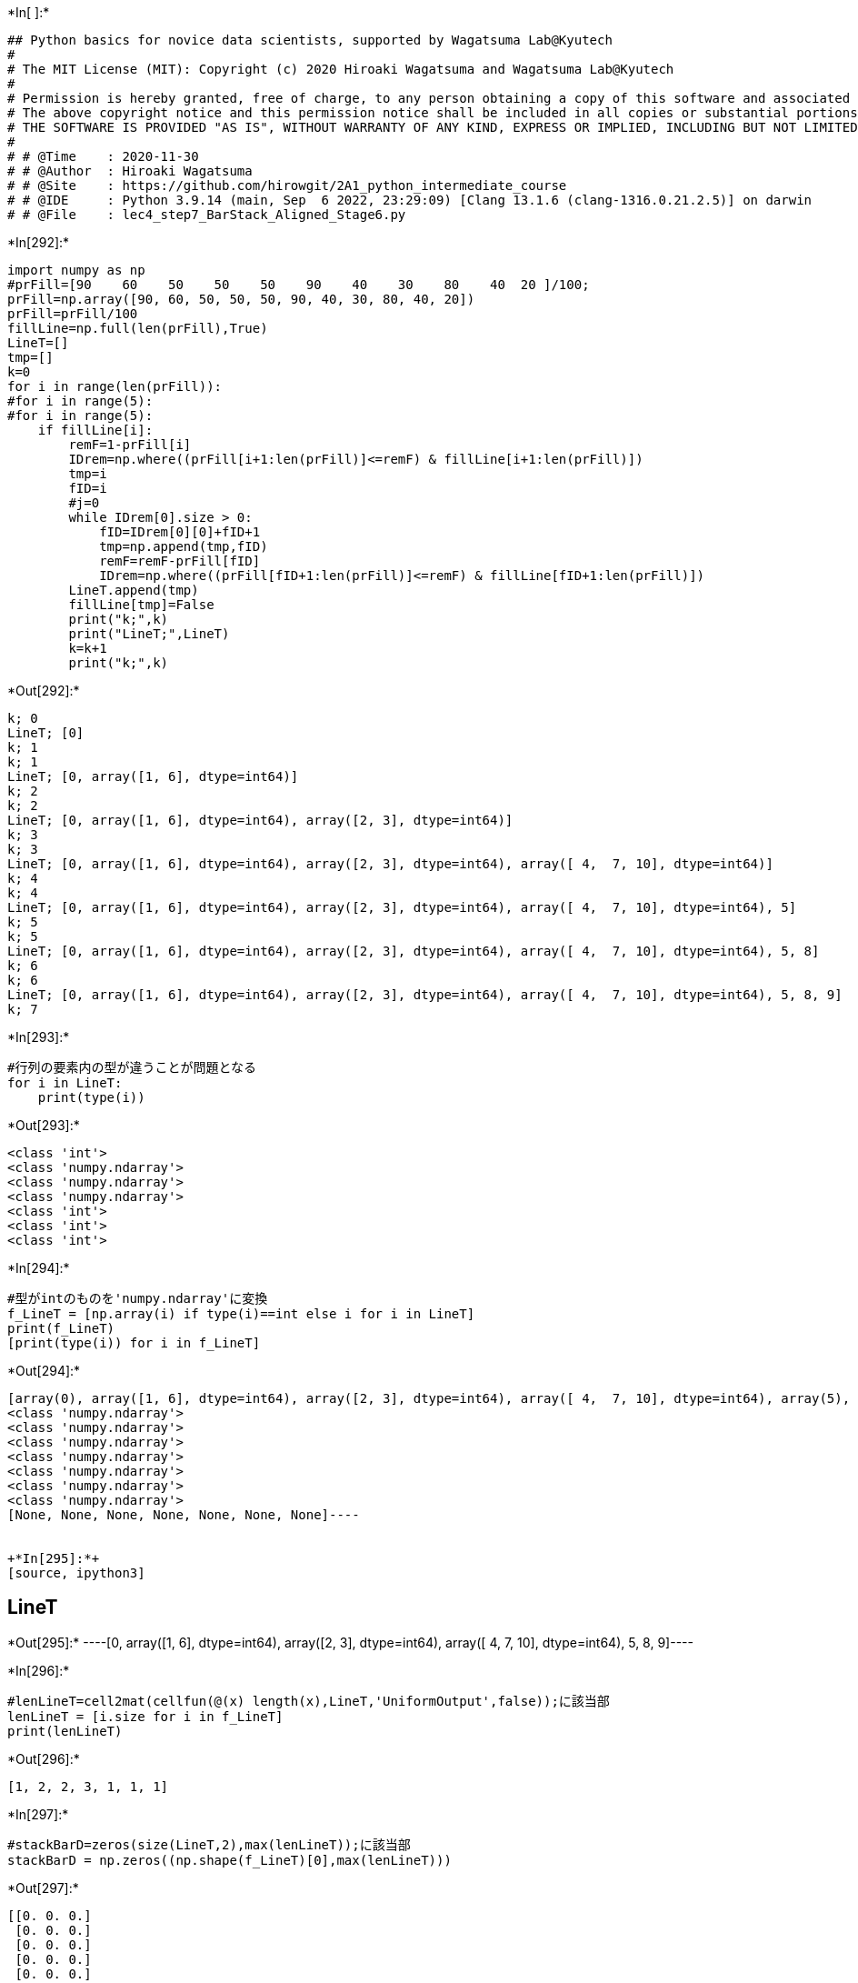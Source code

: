+*In[ ]:*+
[source, ipython3]
----
## Python basics for novice data scientists, supported by Wagatsuma Lab@Kyutech 
#
# The MIT License (MIT): Copyright (c) 2020 Hiroaki Wagatsuma and Wagatsuma Lab@Kyutech
# 
# Permission is hereby granted, free of charge, to any person obtaining a copy of this software and associated documentation files (the "Software"), to deal in the Software without restriction, including without limitation the rights to use, copy, modify, merge, publish, distribute, sublicense, and/or sell copies of the Software, and to permit persons to whom the Software is furnished to do so, subject to the following conditions:
# The above copyright notice and this permission notice shall be included in all copies or substantial portions of the Software.
# THE SOFTWARE IS PROVIDED "AS IS", WITHOUT WARRANTY OF ANY KIND, EXPRESS OR IMPLIED, INCLUDING BUT NOT LIMITED TO THE WARRANTIES OF MERCHANTABILITY, FITNESS FOR A PARTICULAR PURPOSE AND NONINFRINGEMENT. IN NO EVENT SHALL THE AUTHORS OR COPYRIGHT HOLDERS BE LIABLE FOR ANY CLAIM, DAMAGES OR OTHER LIABILITY, WHETHER IN AN ACTION OF CONTRACT, TORT OR OTHERWISE, ARISING FROM, OUT OF OR IN CONNECTION WITH THE SOFTWARE OR THE USE OR OTHER DEALINGS IN THE SOFTWARE. */
#
# # @Time    : 2020-11-30 
# # @Author  : Hiroaki Wagatsuma
# # @Site    : https://github.com/hirowgit/2A1_python_intermediate_course
# # @IDE     : Python 3.9.14 (main, Sep  6 2022, 23:29:09) [Clang 13.1.6 (clang-1316.0.21.2.5)] on darwin
# # @File    : lec4_step7_BarStack_Aligned_Stage6.py 

----


+*In[292]:*+
[source, ipython3]
----
import numpy as np
#prFill=[90    60    50    50    50    90    40    30    80    40  20 ]/100;
prFill=np.array([90, 60, 50, 50, 50, 90, 40, 30, 80, 40, 20])
prFill=prFill/100
fillLine=np.full(len(prFill),True)
LineT=[]
tmp=[]
k=0
for i in range(len(prFill)):
#for i in range(5):
#for i in range(5):
    if fillLine[i]:
        remF=1-prFill[i]
        IDrem=np.where((prFill[i+1:len(prFill)]<=remF) & fillLine[i+1:len(prFill)])
        tmp=i
        fID=i
        #j=0
        while IDrem[0].size > 0:
            fID=IDrem[0][0]+fID+1
            tmp=np.append(tmp,fID)
            remF=remF-prFill[fID]
            IDrem=np.where((prFill[fID+1:len(prFill)]<=remF) & fillLine[fID+1:len(prFill)])
        LineT.append(tmp)
        fillLine[tmp]=False
        print("k;",k)
        print("LineT;",LineT)
        k=k+1
        print("k;",k)
----


+*Out[292]:*+
----
k; 0
LineT; [0]
k; 1
k; 1
LineT; [0, array([1, 6], dtype=int64)]
k; 2
k; 2
LineT; [0, array([1, 6], dtype=int64), array([2, 3], dtype=int64)]
k; 3
k; 3
LineT; [0, array([1, 6], dtype=int64), array([2, 3], dtype=int64), array([ 4,  7, 10], dtype=int64)]
k; 4
k; 4
LineT; [0, array([1, 6], dtype=int64), array([2, 3], dtype=int64), array([ 4,  7, 10], dtype=int64), 5]
k; 5
k; 5
LineT; [0, array([1, 6], dtype=int64), array([2, 3], dtype=int64), array([ 4,  7, 10], dtype=int64), 5, 8]
k; 6
k; 6
LineT; [0, array([1, 6], dtype=int64), array([2, 3], dtype=int64), array([ 4,  7, 10], dtype=int64), 5, 8, 9]
k; 7
----


+*In[293]:*+
[source, ipython3]
----
#行列の要素内の型が違うことが問題となる
for i in LineT:
    print(type(i))
----


+*Out[293]:*+
----
<class 'int'>
<class 'numpy.ndarray'>
<class 'numpy.ndarray'>
<class 'numpy.ndarray'>
<class 'int'>
<class 'int'>
<class 'int'>
----


+*In[294]:*+
[source, ipython3]
----
#型がintのものを'numpy.ndarray'に変換
f_LineT = [np.array(i) if type(i)==int else i for i in LineT]
print(f_LineT)
[print(type(i)) for i in f_LineT]
----


+*Out[294]:*+
----
[array(0), array([1, 6], dtype=int64), array([2, 3], dtype=int64), array([ 4,  7, 10], dtype=int64), array(5), array(8), array(9)]
<class 'numpy.ndarray'>
<class 'numpy.ndarray'>
<class 'numpy.ndarray'>
<class 'numpy.ndarray'>
<class 'numpy.ndarray'>
<class 'numpy.ndarray'>
<class 'numpy.ndarray'>
[None, None, None, None, None, None, None]----


+*In[295]:*+
[source, ipython3]
----
LineT
----


+*Out[295]:*+
----[0,
 array([1, 6], dtype=int64),
 array([2, 3], dtype=int64),
 array([ 4,  7, 10], dtype=int64),
 5,
 8,
 9]----


+*In[296]:*+
[source, ipython3]
----
#lenLineT=cell2mat(cellfun(@(x) length(x),LineT,'UniformOutput',false));に該当部
lenLineT = [i.size for i in f_LineT]
print(lenLineT)
----


+*Out[296]:*+
----
[1, 2, 2, 3, 1, 1, 1]
----


+*In[297]:*+
[source, ipython3]
----
#stackBarD=zeros(size(LineT,2),max(lenLineT));に該当部
stackBarD = np.zeros((np.shape(f_LineT)[0],max(lenLineT)))
----


+*Out[297]:*+
----
[[0. 0. 0.]
 [0. 0. 0.]
 [0. 0. 0.]
 [0. 0. 0.]
 [0. 0. 0.]
 [0. 0. 0.]
 [0. 0. 0.]]

C:\Users\Kaito\anaconda3\lib\site-packages\numpy\core\_asarray.py:102: VisibleDeprecationWarning: Creating an ndarray from ragged nested sequences (which is a list-or-tuple of lists-or-tuples-or ndarrays with different lengths or shapes) is deprecated. If you meant to do this, you must specify 'dtype=object' when creating the ndarray.
  return array(a, dtype, copy=False, order=order)
----


+*In[298]:*+
[source, ipython3]
----
len(f_LineT)
----


+*Out[298]:*+
----7----


+*In[299]:*+
[source, ipython3]
----
f_LineT[1]
print(prFill)
i = [1, 6]
print(prFill[i])
----


+*Out[299]:*+
----
[0.9 0.6 0.5 0.5 0.5 0.9 0.4 0.3 0.8 0.4 0.2]
[0.6 0.4]
----


+*In[300]:*+
[source, ipython3]
----
#stackBarDにグラフに積み上げるprFillの値を置き換え
for i in range(len(f_LineT)):
    tmp = f_LineT[i]
    stackBarD[i,0:lenLineT[i]] = prFill[tmp]
print(stackBarD)
----


+*Out[300]:*+
----
1
[0.]
[[0.9 0.  0. ]
 [0.  0.  0. ]
 [0.  0.  0. ]
 [0.  0.  0. ]
 [0.  0.  0. ]
 [0.  0.  0. ]
 [0.  0.  0. ]]
2
[0. 0.]
[[0.9 0.  0. ]
 [0.6 0.4 0. ]
 [0.  0.  0. ]
 [0.  0.  0. ]
 [0.  0.  0. ]
 [0.  0.  0. ]
 [0.  0.  0. ]]
2
[0. 0.]
[[0.9 0.  0. ]
 [0.6 0.4 0. ]
 [0.5 0.5 0. ]
 [0.  0.  0. ]
 [0.  0.  0. ]
 [0.  0.  0. ]
 [0.  0.  0. ]]
3
[0. 0. 0.]
[[0.9 0.  0. ]
 [0.6 0.4 0. ]
 [0.5 0.5 0. ]
 [0.5 0.3 0.2]
 [0.  0.  0. ]
 [0.  0.  0. ]
 [0.  0.  0. ]]
1
[0.]
[[0.9 0.  0. ]
 [0.6 0.4 0. ]
 [0.5 0.5 0. ]
 [0.5 0.3 0.2]
 [0.9 0.  0. ]
 [0.  0.  0. ]
 [0.  0.  0. ]]
1
[0.]
[[0.9 0.  0. ]
 [0.6 0.4 0. ]
 [0.5 0.5 0. ]
 [0.5 0.3 0.2]
 [0.9 0.  0. ]
 [0.8 0.  0. ]
 [0.  0.  0. ]]
1
[0.]
[[0.9 0.  0. ]
 [0.6 0.4 0. ]
 [0.5 0.5 0. ]
 [0.5 0.3 0.2]
 [0.9 0.  0. ]
 [0.8 0.  0. ]
 [0.4 0.  0. ]]
----


+*In[ ]:*+
[source, ipython3]
----

----


+*In[301]:*+
[source, ipython3]
----
y_data_stack = []
y_data_stack = tuple([np.append(y_data_stack, i)  for i in stackBarD])
print(y_data_stack)
----


+*Out[301]:*+
----
(array([0.9, 0. , 0. ]), array([0.6, 0.4, 0. ]), array([0.5, 0.5, 0. ]), array([0.5, 0.3, 0.2]), array([0.9, 0. , 0. ]), array([0.8, 0. , 0. ]), array([0.4, 0. , 0. ]))
----


+*In[302]:*+
[source, ipython3]
----
LineT[0]
----


+*Out[302]:*+
----0----


+*In[331]:*+
[source, ipython3]
----
x_label = [i+1 for i in range(len(prFill))]
x_stack_label = [i+1 for i in range(len(stackBarD))]
y_label = np.arange(0, 12, 2)
y_label =[i/10 for i in y_label]
print(x_label)
print(x_stack_label)
print(y_label)

----


+*Out[331]:*+
----
[1, 2, 3, 4, 5, 6, 7, 8, 9, 10, 11]
[1, 2, 3, 4, 5, 6, 7]
[0.0, 0.2, 0.4, 0.6, 0.8, 1.0]
----


+*In[332]:*+
[source, ipython3]
----
#matplotlibモジュールの読み込み
import matplotlib.pyplot as plt
----


+*In[336]:*+
[source, ipython3]
----
#2つのグラフの表示画面の分割
fig = plt.figure(figsize=(30,20), dpi=50)
init_fig = fig.add_subplot(2 , 1, 1)
stack_fig = fig.add_subplot(2, 1, 2)

#上のグラフの表示設定
#参考；https://www.yutaka-note.com/entry/matplotlib_axis

init_fig.set_xlabel("store ID", size = 25)
init_fig.set_xticks(x_label)
init_fig.set_xticklabels(x_label, size=20)

init_fig.set_ylabel("Action Steps(AS)", size = 25)
init_fig.set_yticks(y_label)
init_fig.set_yticklabels(y_label, size=20)
init_fig.set_ylim(0 , 1)
# init_fig.set_yticks(np.arange(0, 1, 0.2))
# init_fig.title("")
init_fig.grid(True)
#上のグラフの表示
bar = init_fig.bar(x_label, prFill, color = 'w', edgecolor ='black', linewidth = '5')
# init_fig.text(cx, cy, df.columns[i], color="k", ha="center", va="center")

#上のグラフのBAR内の番号記入

for i in range(len(bar)):
        cx = bar[i].get_x() + bar[i].get_width() / 2
#         print(cx)
        cy = bar[i].get_y() + bar[i].get_height() / 2
#         print(cy)
        init_fig.text(cx, cy, x_label[i], size= 20,  color="k", ha="center", va="center")
        init_fig.text(cx, cy-0.05, str(f'{prFill[i]*100:.0f}') +'%',size= 20,  color="k", ha="center", va="center")
        
#下のグラフの表示設定
#参考；https://www.yutaka-note.com/entry/matplotlib_axis

stack_fig.set_xlabel("Line ID", size = 25)
stack_fig.set_xticks(x_stack_label)
stack_fig.set_xticklabels(list(map(lambda label:'L' + str(label), x_stack_label)), size=20)

stack_fig.set_ylabel("Action Steps(AS)", size = 25)
stack_fig.set_yticks(y_label)
stack_fig.set_yticklabels(y_label, size=20)
stack_fig.set_ylim(0 , 1)
# init_fig.set_yticks(np.arange(0, 1, 0.2))
# init_fig.title("")
stack_fig.grid(True)
#下のグラフの表示
bottom = np.zeros(stackBarD.T.shape[1])

for i in range(stackBarD.T.shape[0]):
    
    if i ==0:
        s_bar = stack_fig.bar(x_stack_label, stackBarD.T[i], color = 'w', edgecolor ='black', linewidth = '5')
    else:
        s_bar = stack_fig.bar(x_stack_label, stackBarD.T[i], bottom= bottom, color = 'w', edgecolor ='black', linewidth = '5')
        
    
    bottom = np.add(bottom, stackBarD.T[i])
    print(bottom)
# stack_fig.bar(x_stack_label, stackBarD.T[0], color = 'w', edgecolor ='black', linewidth = '5')
# stack_fig.bar(x_stack_label, stackBarD.T[1], bottom= stackBarD.T[0], color = 'w', edgecolor ='black', linewidth = '5')
# stack_fig.bar(x_stack_label, stackBarD.T[2], bottom= stackBarD.T[0] + stackBarD.T[1], color = 'w', edgecolor ='black', linewidth = '5')
n_LineT = list(map(lambda Line:Line +1, f_LineT))

for i in range(stackBarD.shape[0]):
    baseY=0
    for j in range(stackBarD.shape[1]):
        if stackBarD[i][j]>0:
#             print('ffff',f_LineT[i].size)
            if f_LineT[i].size ==1:
                key = f_LineT[i]
                print('key1;',key)
                tmp = prFill[key]
                print('tmp1;',tmp)
            else:
                key = f_LineT[i][j]
                print('key;',key)
                tmp = prFill[key]
                print('tmp;',tmp)
            ypos = tmp/2
            stack_fig.text(s_bar[i].get_x() + s_bar[i].get_width() / 2, baseY+ ypos, str(key+1),size= 20,  color="k", ha="center", va="center")
            stack_fig.text(s_bar[i].get_x() + s_bar[i].get_width() / 2, baseY+ ypos - 0.05, str(f'{tmp*100:.0f}') +'%',size= 20,  color="k", ha="center", va="center")
            baseY = baseY+tmp
#     cx = s_bar[j].get_x() + s_bar[j].get_width() / 2
#     print(cx)
#     cy = s_bar[j].get_y() + s_bar[j].get_height() / 2
#     print(cy)
#     stack_fig.text(cx, cy,stackBarD.T[0][j], size= 20,  color="k", ha="center", va="center")
# stack_fig
#       init_fig.text(cx, cy-0.05, str(f'{prFill[i]*100:.0f}') +'%',size= 20,  color="k", ha="center", va="center")
----


+*Out[336]:*+
----
[0.9 0.6 0.5 0.5 0.9 0.8 0.4]
[0.9 1.  1.  0.8 0.9 0.8 0.4]
[0.9 1.  1.  1.  0.9 0.8 0.4]
key1; 0
tmp1; 0.9
key; 1
tmp; 0.6
key; 6
tmp; 0.4
key; 2
tmp; 0.5
key; 3
tmp; 0.5
key; 4
tmp; 0.5
key; 7
tmp; 0.3
key; 10
tmp; 0.2
key1; 5
tmp1; 0.9
key1; 8
tmp1; 0.8
key1; 9
tmp1; 0.4

![png](lec4_step7_BarStack_Aligned_Stage6_files/lec4_step7_BarStack_Aligned_Stage6_15_1.png)
----


+*In[317]:*+
[source, ipython3]
----
print(stackBarD)
print(f_LineT)
print(n_LineT)
print(prFill)
f_LineT[0].size
----


+*Out[317]:*+
----
[[0.9 0.  0. ]
 [0.6 0.4 0. ]
 [0.5 0.5 0. ]
 [0.5 0.3 0.2]
 [0.9 0.  0. ]
 [0.8 0.  0. ]
 [0.4 0.  0. ]]
[array(0), array([1, 6], dtype=int64), array([2, 3], dtype=int64), array([ 4,  7, 10], dtype=int64), array(5), array(8), array(9)]
[1, array([2, 7], dtype=int64), array([3, 4], dtype=int64), array([ 5,  8, 11], dtype=int64), 6, 9, 10]
[0.9 0.6 0.5 0.5 0.5 0.9 0.4 0.3 0.8 0.4 0.2]
1----


+*In[268]:*+
[source, ipython3]
----
print(LineT)
print(type(LineT))
n_LineT = list(map(lambda Line:Line +1, LineT))
print(l)
print(type(l))
----


+*Out[268]:*+
----
[0, array([1, 6], dtype=int64), array([2, 3], dtype=int64), array([ 4,  7, 10], dtype=int64), 5, 8, 9]
<class 'list'>
[1, array([2, 7], dtype=int64), array([3, 4], dtype=int64), array([ 5,  8, 11], dtype=int64), 6, 9, 10]
<class 'list'>
----


+*In[269]:*+
[source, ipython3]
----
print(LineT)
print(stackBarD.T)
----


+*Out[269]:*+
----
[0, array([1, 6], dtype=int64), array([2, 3], dtype=int64), array([ 4,  7, 10], dtype=int64), 5, 8, 9]
[[0.9 0.6 0.5 0.5 0.9 0.8 0.4]
 [0.  0.4 0.5 0.3 0.  0.  0. ]
 [0.  0.  0.  0.2 0.  0.  0. ]]
----


+*In[270]:*+
[source, ipython3]
----
#下のグラフの表示設定
#参考；https://www.yutaka-note.com/entry/matplotlib_axis

stack_fig.set_xlabel("store ID", size = 25)
stack_fig.set_xticks(x_stack_label)
stack_fig.set_xticklabels(x_stack_label, size=20)

stack_fig.set_ylabel("Action Steps(AS)", size = 25)
stack_fig.set_yticks(y_label)
stack_fig.set_yticklabels(y_label, size=20)
stack_fig.set_ylim(0 , 1)
# init_fig.set_yticks(np.arange(0, 1, 0.2))
# init_fig.title("")
stack_fig.grid(True)
#上のグラフの表示
stack_fig.bar(x_stack_label, stackBarD.T[0], color = 'w', edgecolor ='black', linewidth = '5')
----


+*Out[270]:*+
----<BarContainer object of 7 artists>----


+*In[26]:*+
[source, ipython3]
----
init_fig.bar(x_label, prFill)
# plt.show
----


+*Out[26]:*+
----<BarContainer object of 11 artists>----


+*In[ ]:*+
[source, ipython3]
----
len(LineT[1])
----


+*In[ ]:*+
[source, ipython3]
----
LineT[2].size
----


+*In[140]:*+
[source, ipython3]
----
np.zeros(stackBarD.T.shape[1])
----


+*Out[140]:*+
----array([0., 0., 0., 0., 0., 0., 0.])----


+*In[ ]:*+
[source, ipython3]
----

----


+*In[ ]:*+
[source, ipython3]
----

----


+*In[ ]:*+
[source, ipython3]
----

----


+*In[ ]:*+
[source, ipython3]
----

----
